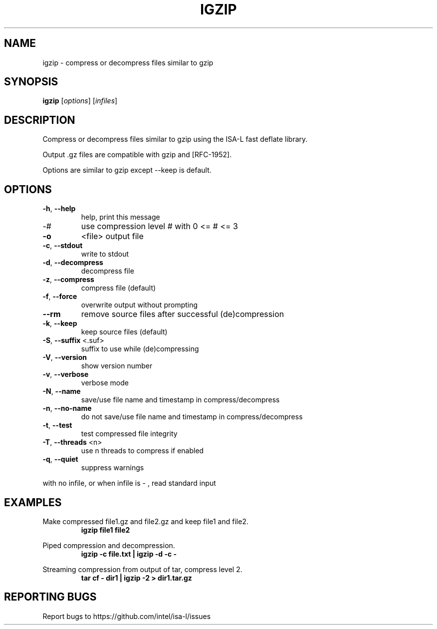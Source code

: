 .\" DO NOT MODIFY THIS FILE!  It was generated by help2man 1.47.11.
.TH IGZIP "1" "November 2020" "igzip command line interface 2.30.0" "User Commands"
.SH NAME
igzip \- compress or decompress files similar to gzip
.SH SYNOPSIS
.B igzip
[\fI\,options\/\fR] [\fI\,infiles\/\fR]
.SH DESCRIPTION

Compress or decompress files similar to gzip using the ISA-L fast deflate library.

Output .gz files are compatible with gzip and [RFC-1952].

Options are similar to gzip except --keep is default.
.SH OPTIONS
.TP
\fB\-h\fR, \fB\-\-help\fR
help, print this message
.TP
\-#
use compression level # with 0 <= # <= 3
.TP
\fB\-o\fR
<file>           output file
.TP
\fB\-c\fR, \fB\-\-stdout\fR
write to stdout
.TP
\fB\-d\fR, \fB\-\-decompress\fR
decompress file
.TP
\fB\-z\fR, \fB\-\-compress\fR
compress file (default)
.TP
\fB\-f\fR, \fB\-\-force\fR
overwrite output without prompting
.TP
\fB\-\-rm\fR
remove source files after successful (de)compression
.TP
\fB\-k\fR, \fB\-\-keep\fR
keep source files (default)
.TP
\fB\-S\fR, \fB\-\-suffix\fR <.suf>
suffix to use while (de)compressing
.TP
\fB\-V\fR, \fB\-\-version\fR
show version number
.TP
\fB\-v\fR, \fB\-\-verbose\fR
verbose mode
.TP
\fB\-N\fR, \fB\-\-name\fR
save/use file name and timestamp in compress/decompress
.TP
\fB\-n\fR, \fB\-\-no\-name\fR
do not save/use file name and timestamp in compress/decompress
.TP
\fB\-t\fR, \fB\-\-test\fR
test compressed file integrity
.TP
\fB\-T\fR, \fB\-\-threads\fR <n>
use n threads to compress if enabled
.TP
\fB\-q\fR, \fB\-\-quiet\fR
suppress warnings
.PP
with no infile, or when infile is \- , read standard input
.SH EXAMPLES

Make compressed file1.gz and file2.gz and keep file1 and file2.
.RS
.B igzip file1 file2
.RE

Piped compression and decompression.
.RS
.B igzip -c file.txt | igzip -d -c -
.RE

Streaming compression from output of tar, compress level 2.
.RS
.B tar cf - dir1 | igzip -2 > dir1.tar.gz
.RE
.SH "REPORTING BUGS"

Report bugs to https://github.com/intel/isa-l/issues
